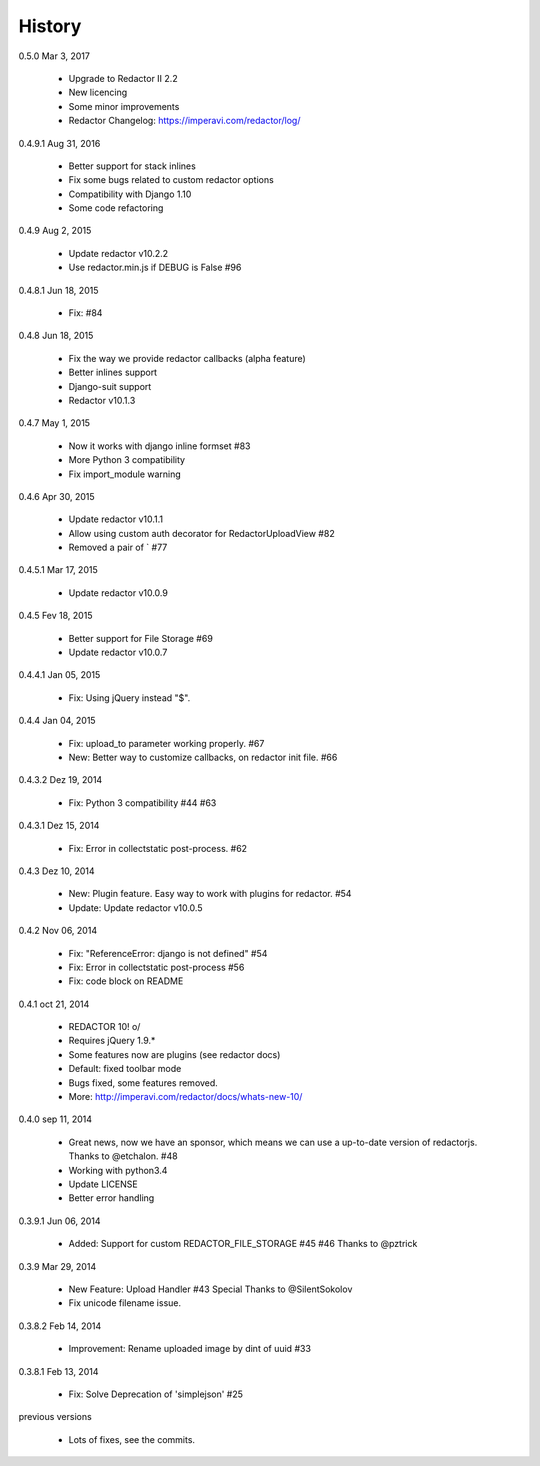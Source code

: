 History
=======

0.5.0 Mar 3, 2017

 * Upgrade to Redactor II 2.2
 * New licencing
 * Some minor improvements
 * Redactor Changelog: https://imperavi.com/redactor/log/

0.4.9.1 Aug 31, 2016

 * Better support for stack inlines
 * Fix some bugs related to custom redactor options
 * Compatibility with Django 1.10
 * Some code refactoring

0.4.9 Aug 2, 2015

 * Update redactor v10.2.2
 * Use redactor.min.js if DEBUG is False #96

0.4.8.1 Jun 18, 2015

 * Fix: #84

0.4.8 Jun 18, 2015

 * Fix the way we provide redactor callbacks (alpha feature)
 * Better inlines support
 * Django-suit support
 * Redactor v10.1.3

0.4.7 May 1, 2015

 * Now it works with django inline formset #83
 * More Python 3 compatibility
 * Fix import_module warning

0.4.6 Apr 30, 2015

 * Update redactor v10.1.1
 * Allow using custom auth decorator for RedactorUploadView #82
 * Removed a pair of ` #77

0.4.5.1 Mar 17, 2015

 * Update redactor v10.0.9

0.4.5 Fev 18, 2015

 * Better support for File Storage #69
 * Update redactor v10.0.7

0.4.4.1 Jan 05, 2015

 * Fix: Using jQuery instead "$".

0.4.4 Jan 04, 2015

 * Fix: upload_to parameter working properly. #67
 * New: Better way to customize callbacks, on redactor init file. #66

0.4.3.2 Dez 19, 2014

 * Fix: Python 3 compatibility #44 #63

0.4.3.1 Dez 15, 2014

 * Fix: Error in collectstatic post-process. #62

0.4.3 Dez 10, 2014

 * New: Plugin feature. Easy way to work with plugins for redactor. #54
 * Update: Update redactor v10.0.5

0.4.2 Nov 06, 2014

 * Fix: "ReferenceError: django is not defined" #54
 * Fix: Error in collectstatic post-process #56
 * Fix: code block on README

0.4.1 oct 21, 2014

 * REDACTOR 10! o/
 * Requires jQuery 1.9.*
 * Some features now are plugins (see redactor docs)
 * Default: fixed toolbar mode
 * Bugs fixed, some features removed.
 * More: http://imperavi.com/redactor/docs/whats-new-10/

0.4.0 sep 11, 2014

 * Great news, now we have an sponsor, which means we can use a up-to-date version of redactorjs. Thanks to @etchalon. #48
 * Working with python3.4
 * Update LICENSE
 * Better error handling

0.3.9.1 Jun 06, 2014

 * Added: Support for custom REDACTOR_FILE_STORAGE #45 #46 Thanks to @pztrick

0.3.9 Mar 29, 2014

 * New Feature: Upload Handler #43 Special Thanks to @SilentSokolov
 * Fix unicode filename issue.

0.3.8.2 Feb 14, 2014

 * Improvement: Rename uploaded image by dint of uuid #33

0.3.8.1 Feb 13, 2014

 * Fix: Solve Deprecation of 'simplejson' #25

previous versions

 * Lots of fixes, see the commits.
